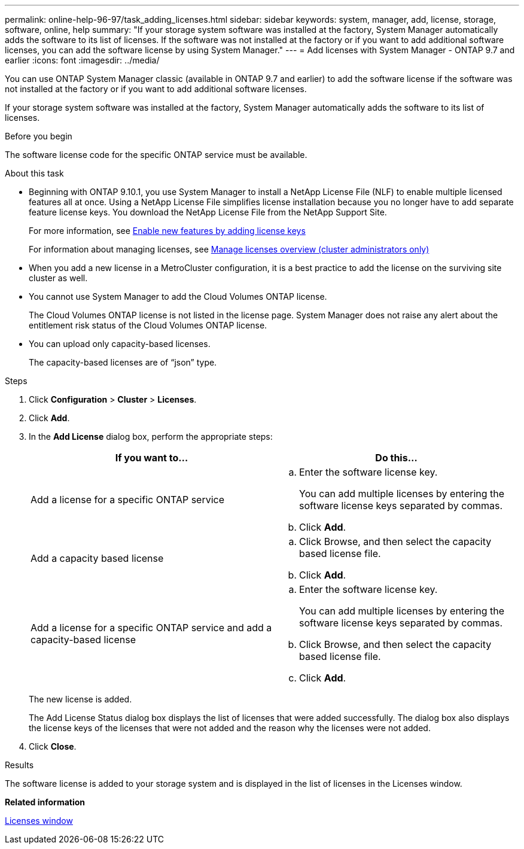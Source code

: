 ---
permalink: online-help-96-97/task_adding_licenses.html
sidebar: sidebar
keywords: system, manager, add, license, storage, software, online, help
summary: "If your storage system software was installed at the factory, System Manager automatically adds the software to its list of licenses. If the software was not installed at the factory or if you want to add additional software licenses, you can add the software license by using System Manager."
---
= Add licenses with System Manager - ONTAP 9.7 and earlier
:icons: font
:imagesdir: ../media/

[.lead]
You can use ONTAP System Manager classic (available in ONTAP 9.7 and earlier) to add the software license if the software was not installed at the factory or if you want to add additional software licenses.

If your storage system software was installed at the factory, System Manager automatically adds the software to its list of licenses.

.Before you begin

The software license code for the specific ONTAP service must be available.

.About this task

* Beginning with ONTAP 9.10.1, you use System Manager to install a NetApp License File (NLF) to enable multiple licensed features all at once. Using a NetApp License File simplifies license installation because you no longer have to add separate feature license keys. You download the NetApp License File from the NetApp Support Site.
+
For more information, see link:https://docs.netapp.com/us-en/ontap/task_admin_enable_new_features.html[Enable new features by adding license keys]
+
For information about managing licenses, see link:https://docs.netapp.com/us-en/ontap/system-admin/manage-licenses-concept.html[Manage licenses overview (cluster administrators only)^]

* When you add a new license in a MetroCluster configuration, it is a best practice to add the license on the surviving site cluster as well.
* You cannot use System Manager to add the Cloud Volumes ONTAP license.
+
The Cloud Volumes ONTAP license is not listed in the license page. System Manager does not raise any alert about the entitlement risk status of the Cloud Volumes ONTAP license.

* You can upload only capacity-based licenses.
+
The capacity-based licenses are of "`json`" type.

.Steps

. Click *Configuration* > *Cluster* > *Licenses*.
. Click *Add*.
. In the *Add License* dialog box, perform the appropriate steps:
+
[options="header"]
|===
| If you want to...| Do this...
a|
Add a license for a specific ONTAP service
a|

 .. Enter the software license key.
+
You can add multiple licenses by entering the software license keys separated by commas.

 .. Click *Add*.

a|
Add a capacity based license
a|

 .. Click Browse, and then select the capacity based license file.
 .. Click *Add*.

a|
Add a license for a specific ONTAP service and add a capacity-based license
a|

 .. Enter the software license key.
+
You can add multiple licenses by entering the software license keys separated by commas.

 .. Click Browse, and then select the capacity based license file.
 .. Click *Add*.

+
|===
The new license is added.
+
The Add License Status dialog box displays the list of licenses that were added successfully. The dialog box also displays the license keys of the licenses that were not added and the reason why the licenses were not added.

. Click *Close*.

.Results

The software license is added to your storage system and is displayed in the list of licenses in the Licenses window.

*Related information*

xref:reference_licenses_window.adoc[Licenses window]

// 2022-July-18, add links to newer ONTAP license topics
